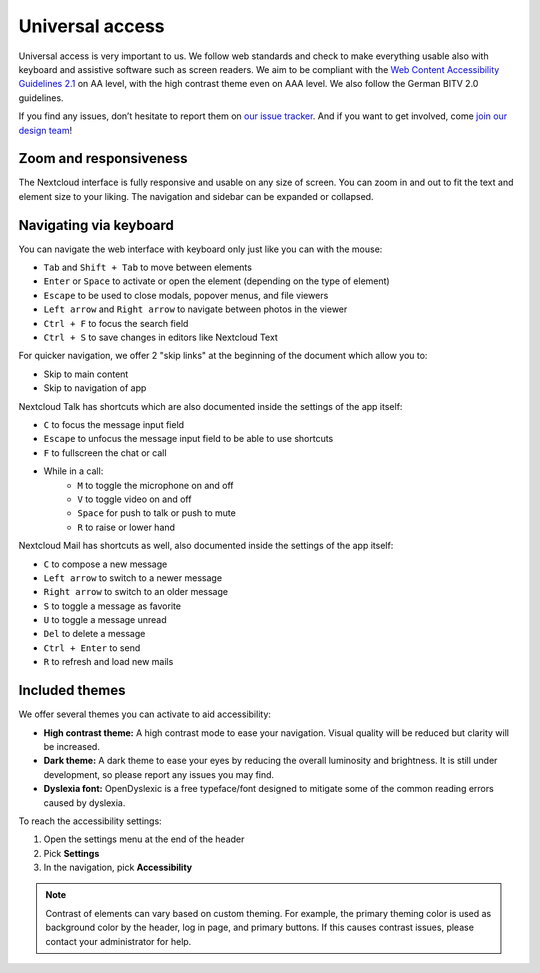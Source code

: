 ================
Universal access
================

Universal access is very important to us. We follow web standards and check to
make everything usable also with keyboard and assistive software such as
screen readers. We aim to be compliant with the `Web Content Accessibility
Guidelines 2.1 <https://www.w3.org/WAI/standards-guidelines/wcag/>`_
on AA level, with the high contrast theme even on AAA level.
We also follow the German BITV 2.0 guidelines.

If you find any issues, don’t hesitate to report them on `our issue tracker
<https://github.com/nextcloud/server/issues/>`_. And if you want to get
involved, come `join our design team <https://nextcloud.com/design>`_!


Zoom and responsiveness
-----------------------

The Nextcloud interface is fully responsive and usable on any size of screen.
You can zoom in and out to fit the text and element size to your liking.
The navigation and sidebar can be expanded or collapsed.


Navigating via keyboard
-----------------------

You can navigate the web interface with keyboard only just like you can with the mouse:

* ``Tab`` and ``Shift + Tab`` to move between elements
* ``Enter`` or ``Space`` to activate or open the element (depending on the type of element)
* ``Escape`` to be used to close modals, popover menus, and file viewers
* ``Left arrow`` and ``Right arrow`` to navigate between photos in the viewer
* ``Ctrl + F`` to focus the search field
* ``Ctrl + S`` to save changes in editors like Nextcloud Text

For quicker navigation, we offer 2 "skip links" at the beginning of the document which allow you to:

* Skip to main content
* Skip to navigation of app

Nextcloud Talk has shortcuts which are also documented inside the settings of the app itself:

* ``C`` to focus the message input field
* ``Escape`` to unfocus the message input field to be able to use shortcuts
* ``F`` to fullscreen the chat or call
* While in a call:
   * ``M`` to toggle the microphone on and off
   * ``V`` to toggle video on and off
   * ``Space`` for push to talk or push to mute
   * ``R`` to raise or lower hand

Nextcloud Mail has shortcuts as well, also documented inside the settings of the app itself:

* ``C`` to compose a new message
* ``Left arrow`` to switch to a newer message
* ``Right arrow`` to switch to an older message
* ``S`` to toggle a message as favorite
* ``U`` to toggle a message unread
* ``Del`` to delete a message
* ``Ctrl + Enter`` to send
* ``R`` to refresh and load new mails


Included themes
---------------

We offer several themes you can activate to aid accessibility:

* **High contrast theme:** A high contrast mode to ease your navigation. Visual quality will be reduced but clarity will be increased.
* **Dark theme:** A dark theme to ease your eyes by reducing the overall luminosity and brightness. It is still under development, so please report any issues you may find.
* **Dyslexia font:** OpenDyslexic is a free typeface/font designed to mitigate some of the common reading errors caused by dyslexia.

To reach the accessibility settings:

1. Open the settings menu at the end of the header
2. Pick **Settings**
3. In the navigation, pick **Accessibility**

.. note:: Contrast of elements can vary based on custom theming. For example, the
   primary theming color is used as background color by the header, log in page,
   and primary buttons.
   If this causes contrast issues, please contact your administrator for help.
